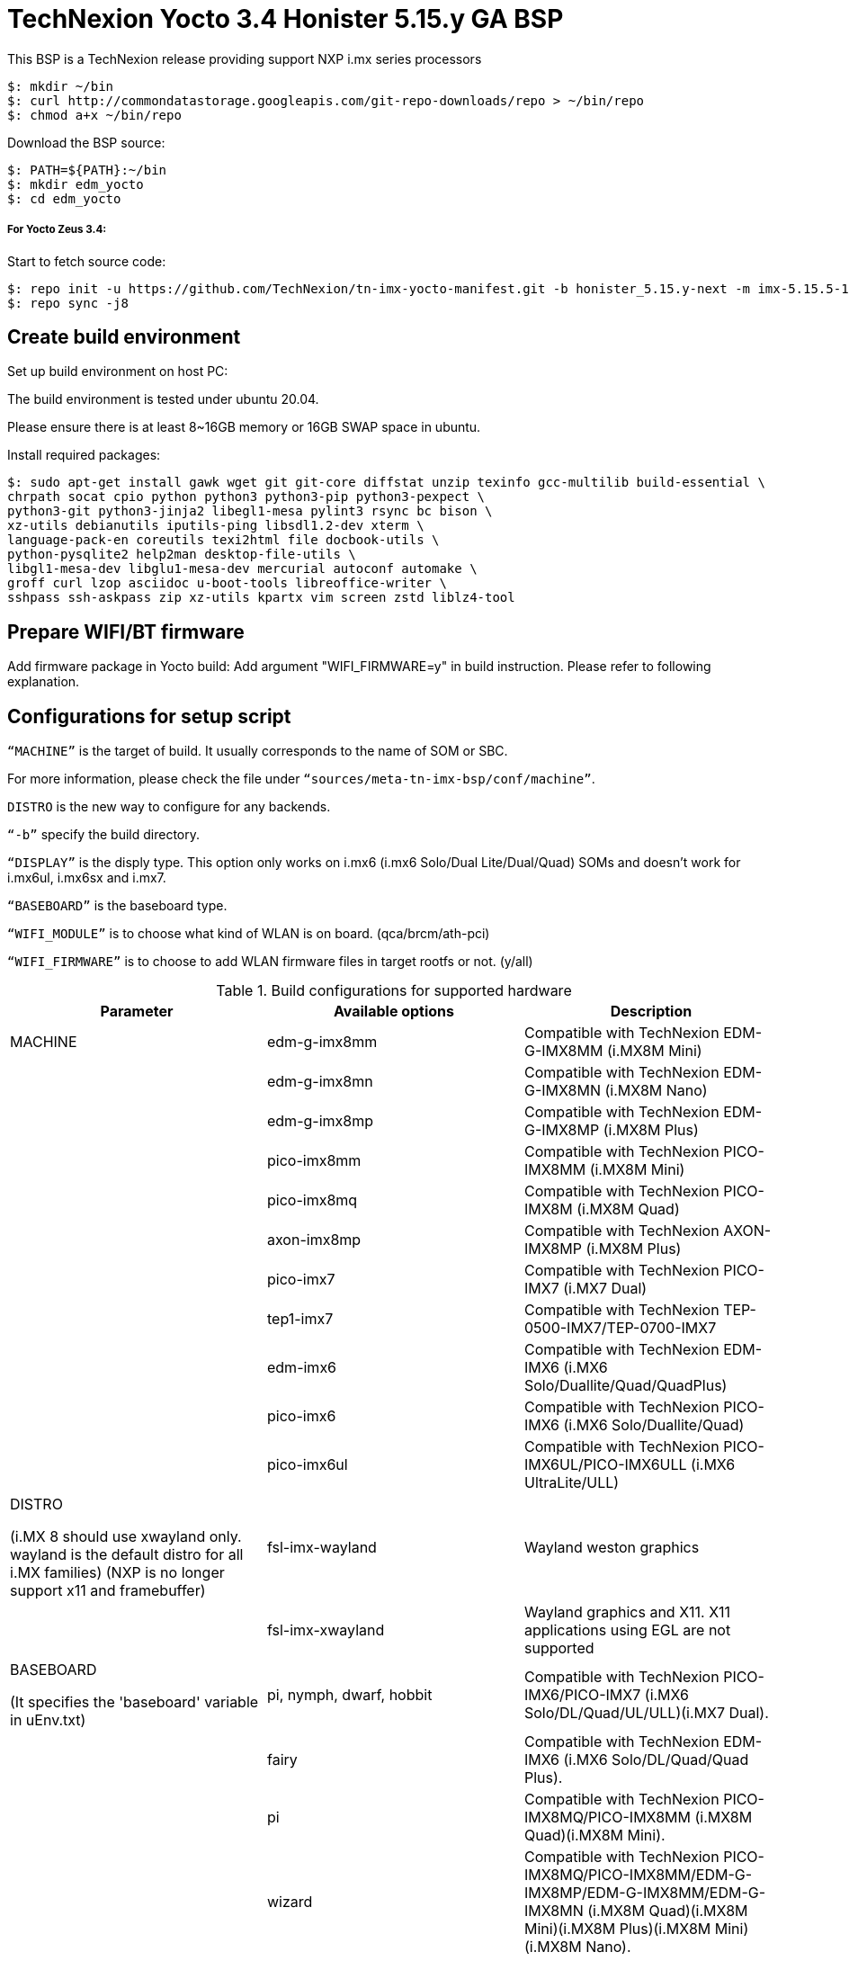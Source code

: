 = TechNexion Yocto 3.4 Honister 5.15.y GA BSP

This BSP is a TechNexion release providing support NXP i.mx series processors

[source,console]
$: mkdir ~/bin
$: curl http://commondatastorage.googleapis.com/git-repo-downloads/repo > ~/bin/repo
$: chmod a+x ~/bin/repo

Download the BSP source:

[source,console]
$: PATH=${PATH}:~/bin
$: mkdir edm_yocto
$: cd edm_yocto


=====  For Yocto Zeus 3.4:

Start to fetch source code:
[source,console]
$: repo init -u https://github.com/TechNexion/tn-imx-yocto-manifest.git -b honister_5.15.y-next -m imx-5.15.5-1.0.0.xml
$: repo sync -j8

== Create build environment

Set up build environment on host PC:

The build environment is tested under ubuntu 20.04.

Please ensure there is at least 8~16GB memory or 16GB SWAP space in ubuntu.

Install required packages:
[source,console]
$: sudo apt-get install gawk wget git git-core diffstat unzip texinfo gcc-multilib build-essential \
chrpath socat cpio python python3 python3-pip python3-pexpect \
python3-git python3-jinja2 libegl1-mesa pylint3 rsync bc bison \
xz-utils debianutils iputils-ping libsdl1.2-dev xterm \
language-pack-en coreutils texi2html file docbook-utils \
python-pysqlite2 help2man desktop-file-utils \
libgl1-mesa-dev libglu1-mesa-dev mercurial autoconf automake \
groff curl lzop asciidoc u-boot-tools libreoffice-writer \
sshpass ssh-askpass zip xz-utils kpartx vim screen zstd liblz4-tool

== Prepare WIFI/BT firmware

Add firmware package in Yocto build:
Add argument "WIFI_FIRMWARE=y" in build instruction. Please refer to following explanation.

== Configurations for setup script

`“MACHINE”` is the target of build. It usually corresponds to the name of SOM or SBC.

For more information, please check the file under `“sources/meta-tn-imx-bsp/conf/machine”`.

`DISTRO` is the new way to configure for any backends.

`“-b”` specify the build directory.

`“DISPLAY”` is the disply type. This option only works on i.mx6 (i.mx6 Solo/Dual Lite/Dual/Quad) SOMs and doesn’t work for i.mx6ul, i.mx6sx and i.mx7.

`“BASEBOARD”` is the baseboard type.

`“WIFI_MODULE”` is to choose what kind of WLAN is on board. (qca/brcm/ath-pci)

`“WIFI_FIRMWARE”` is to choose to add WLAN firmware files in target rootfs or not. (y/all)


.Build configurations for supported hardware
|===
|Parameter |Available options|Description

|MACHINE
|edm-g-imx8mm
|Compatible with TechNexion EDM-G-IMX8MM (i.MX8M Mini)
|
|edm-g-imx8mn
|Compatible with TechNexion EDM-G-IMX8MN (i.MX8M Nano)
|
|edm-g-imx8mp
|Compatible with TechNexion EDM-G-IMX8MP (i.MX8M Plus)
|
|pico-imx8mm
|Compatible with TechNexion PICO-IMX8MM (i.MX8M Mini)
|
|pico-imx8mq
|Compatible with TechNexion PICO-IMX8M (i.MX8M Quad)
|
|axon-imx8mp
|Compatible with TechNexion AXON-IMX8MP (i.MX8M Plus)
|
|pico-imx7
|Compatible with TechNexion PICO-IMX7 (i.MX7 Dual)
|
|tep1-imx7
|Compatible with TechNexion TEP-0500-IMX7/TEP-0700-IMX7
|
|edm-imx6
|Compatible with TechNexion EDM-IMX6 (i.MX6 Solo/Duallite/Quad/QuadPlus)
|
|pico-imx6
|Compatible with TechNexion PICO-IMX6 (i.MX6 Solo/Duallite/Quad)
|
|pico-imx6ul
|Compatible with TechNexion PICO-IMX6UL/PICO-IMX6ULL (i.MX6 UltraLite/ULL)
|DISTRO

(i.MX 8 should use xwayland only.
wayland is the default distro for all i.MX families)
(NXP is no longer support x11 and framebuffer)
|fsl-imx-wayland
|Wayland weston graphics

|
|fsl-imx-xwayland
|Wayland graphics and X11. X11 applications using EGL are not supported

|BASEBOARD

(It specifies the 'baseboard' variable in uEnv.txt)
|pi, nymph, dwarf, hobbit
|Compatible with TechNexion PICO-IMX6/PICO-IMX7
(i.MX6 Solo/DL/Quad/UL/ULL)(i.MX7 Dual).

|
|fairy
|Compatible with TechNexion EDM-IMX6
(i.MX6 Solo/DL/Quad/Quad Plus).

|
|pi
|Compatible with TechNexion PICO-IMX8MQ/PICO-IMX8MM
(i.MX8M Quad)(i.MX8M Mini).

|
|wizard
|Compatible with TechNexion PICO-IMX8MQ/PICO-IMX8MM/EDM-G-IMX8MP/EDM-G-IMX8MM/EDM-G-IMX8MN
(i.MX8M Quad)(i.MX8M Mini)(i.MX8M Plus)(i.MX8M Mini)(i.MX8M Nano).

|
|wb
|Compatible with TechNexion EDM-G-IMX8MP/EDM-G-IMX8MM/EDM-G-IMX8MN
(i.MX8M Plus)(i.MX8M Mini)(i.MX8M Nano).

|WIFI_MODULE

(It specifies the 'wifi_module' variable in uEnv.txt)
|'qca', 'brcm', 'ath-pci'
|Choose what kind of WLAN is on board.


|WIFI_FIRMWARE
|'y' or 'all'
|'y' option depends on 'WIFI_MODULE'. If you specify 'WIFI_MODULE' as 'qca'. Then, it only add 'qca' firmware package in yocto build.
'all' option will add both 'qca', 'brcm' and 'ath-pci' firmware package in yocto build.
Please refer to section "Prepare WIFI/BT firmware" to ensure you already put firmware files in the right place.

|DISPLAY

(Parameter "DISPLAY" only works on i.mx6/i.mx8m)
(It specifies the 'displayinfo' variable in uEnv.txt)
|lvds7
|(i.mx6) 7 inch 1024x600 LVDS panel

|
|lvds10
|(i.mx6) 10 inch 1280x800 LVDS panel

|
|lvds15
|(i.mx6) 15 inch 1366x768 LVDS panel

|
|hdmi720p
|(i.mx6) 1280x720 HDMI

|
|hdmi1080p
|(i.mx6) 1920x1080 HDMI

|
|lcd
|(i.mx6) 5 inch/7 inch 800x480 TTL parallel LCD panel

|
|lvds7_hdmi720p
|(i.mx6) Dual display output to both 7 inch LVDS and HDMI

|
|custom
|(i.mx6) Reserved for custom panel

|
|mipi5
|(i.mx8m) MIPI-DSI 5 inch panel(with ILI9881 controller)

|
|hdmi
|(i.mx8m) HDMI monitor (the resolution is decided by EDID)

|-b
|<build dir>
|Assign the name of build directory
|===

== Build Yocto for TechNexion target platform
Please don't add argument 'WIFI_FIRMWARE=y' if you don't put firmware files in "sources/meta-tn-imx-bsp/recipes-kernel/linux-firmware/files" .
It would result in build failure. Please refer to section "Prepare WIFI/BT firmware".

=== For EDM-G-IMX8MP
*Xwayland image:*
[source,console]
$: WIFI_FIRMWARE=y DISTRO=fsl-imx-xwayland MACHINE=edm-g-imx8mp source tn-setup-release.sh -b build-xwayland-edm-g-imx8mp
$: bitbake imx-image-full

*Ubuntu with Gnome desktop:*
[source,console]
$: WIFI_FIRMWARE=all DISTRO=imx-desktop-xwayland MACHINE=edm-g-imx8mp source tn-setup-release.sh -b build-desktop-edm-g-imx8mp
$: bitbake imx-image-desktop